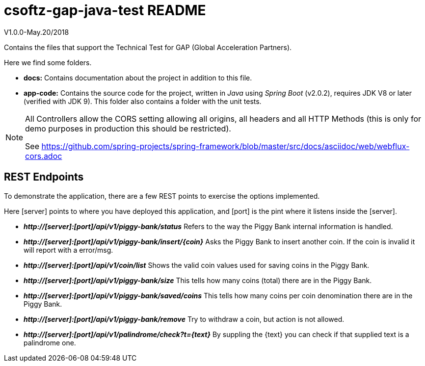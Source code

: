 = csoftz-gap-java-test README

V1.0.0-May.20/2018

Contains the files that support the Technical Test for GAP (Global Acceleration Partners).

Here we find some folders.

* *docs:* Contains documentation about the project in addition to this file.
* *app-code:* Contains the source code for the project, written in _Java_ using _Spring Boot_ (v2.0.2), requires JDK V8 or later (verified with JDK 9). This 
folder also contains a folder with the unit tests.

[NOTE]
====
All Controllers allow the CORS setting allowing all origins, all headers and all
HTTP Methods (this is only for demo purposes in production this should be restricted).

See https://github.com/spring-projects/spring-framework/blob/master/src/docs/asciidoc/web/webflux-cors.adoc
====

== REST Endpoints
To demonstrate the application, there are a few REST points to exercise the options implemented.

Here [server] points to where you have deployed this application, and [port] is the pint where it listens inside the [server].

* *_http://[server]:[port]/api/v1/piggy-bank/status_* Refers to the way the Piggy Bank internal information is handled.
* *_http://[server]:[port]/api/v1/piggy-bank/insert/{coin}_* Asks the Piggy Bank to insert another coin. If the coin is invalid it will report with a error/msg.
* *_http://[server]:[port]/api/v1/coin/list_* Shows the valid coin values used for saving coins in the Piggy Bank.
* *_http://[server]:[port]/api/v1/piggy-bank/size_* This tells how many coins (total) there are in the Piggy Bank.
* *_http://[server]:[port]/api/v1/piggy-bank/saved/coins_* This tells how many coins per coin denomination there are in the Piggy Bank.
* *_http://[server]:[port]/api/v1/piggy-bank/remove_* Try to withdraw a coin, but action is not allowed.
* *_http://[server]:[port]/api/v1/palindrome/check?t={text}_* By suppling the {text} you can check if that supplied text is a palindrome one.